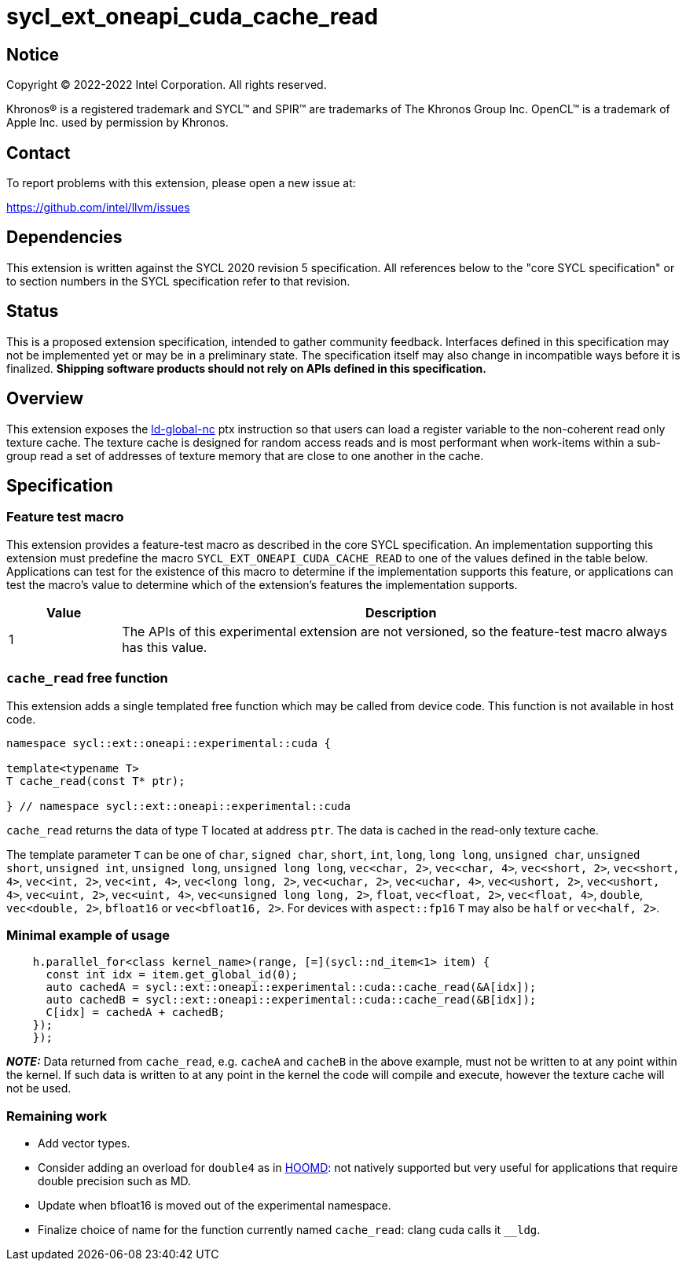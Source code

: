 = sycl_ext_oneapi_cuda_cache_read

:source-highlighter: coderay
:coderay-linenums-mode: table

// This section needs to be after the document title.
:doctype: book
:toc2:
:toc: left
:encoding: utf-8
:lang: en
:dpcpp: pass:[DPC++]

// Set the default source code type in this document to C++,
// for syntax highlighting purposes.  This is needed because
// docbook uses c++ and html5 uses cpp.
:language: {basebackend@docbook:c++:cpp}


== Notice

[%hardbreaks]
Copyright (C) 2022-2022 Intel Corporation.  All rights reserved.

Khronos(R) is a registered trademark and SYCL(TM) and SPIR(TM) are trademarks
of The Khronos Group Inc.  OpenCL(TM) is a trademark of Apple Inc. used by
permission by Khronos.


== Contact

To report problems with this extension, please open a new issue at:

https://github.com/intel/llvm/issues


== Dependencies

This extension is written against the SYCL 2020 revision 5 specification.  All
references below to the "core SYCL specification" or to section numbers in the
SYCL specification refer to that revision.


== Status

This is a proposed extension specification, intended to gather community
feedback.  Interfaces defined in this specification may not be implemented yet
or may be in a preliminary state.  The specification itself may also change in
incompatible ways before it is finalized.  *Shipping software products should
not rely on APIs defined in this specification.*


== Overview

This extension exposes the https://docs.nvidia.com/cuda/parallel-thread-execution/index.html#data-movement-and-conversion-instructions-ld-global-nc[ld-global-nc] ptx instruction so that users can load a register variable to the non-coherent read only texture cache. The texture cache is designed for random access reads and is most performant when work-items within a sub-group read a set of addresses of texture memory that are close to one another in the cache.

== Specification

=== Feature test macro

This extension provides a feature-test macro as described in the core SYCL
specification.  An implementation supporting this extension must predefine the
macro `SYCL_EXT_ONEAPI_CUDA_CACHE_READ` to one of the values defined in the table
below.  Applications can test for the existence of this macro to determine if
the implementation supports this feature, or applications can test the macro's
value to determine which of the extension's features the implementation
supports.

[%header,cols="1,5"]
|===
|Value
|Description

|1
|The APIs of this experimental extension are not versioned, so the
 feature-test macro always has this value.
|===

=== `cache_read` free function

This extension adds a single templated free function which may be called from device
code. This function is not available in host code.

```
namespace sycl::ext::oneapi::experimental::cuda {

template<typename T>
T cache_read(const T* ptr);

} // namespace sycl::ext::oneapi::experimental::cuda
```

`cache_read` returns the data of type T located at address `ptr`. The data is cached in the read-only texture cache.

The template parameter `T` can be one of `char`, `signed char`, `short`, `int`, `long`, `long long`, `unsigned char`, `unsigned short`, `unsigned int`, `unsigned long`, `unsigned long long`, `vec<char, 2>`, `vec<char, 4>`, `vec<short, 2>`, `vec<short, 4>`, `vec<int, 2>`, `vec<int, 4>`, `vec<long long, 2>`, `vec<uchar, 2>`, `vec<uchar, 4>`, `vec<ushort, 2>`, `vec<ushort, 4>`, `vec<uint, 2>`, `vec<uint, 4>`, `vec<unsigned long long, 2>`, `float`, `vec<float, 2>`, `vec<float, 4>`, `double`, `vec<double, 2>`, `bfloat16` or `vec<bfloat16, 2>`. For devices with `aspect::fp16` `T` may also be `half` or `vec<half, 2>`.

=== Minimal example of usage

```
    h.parallel_for<class kernel_name>(range, [=](sycl::nd_item<1> item) {
      const int idx = item.get_global_id(0);
      auto cachedA = sycl::ext::oneapi::experimental::cuda::cache_read(&A[idx]);
      auto cachedB = sycl::ext::oneapi::experimental::cuda::cache_read(&B[idx]);
      C[idx] = cachedA + cachedB;
    });
    });
```


**_NOTE:_** Data returned from `cache_read`, e.g. `cacheA` and `cacheB` in the above example, must not be written to at any point within the kernel. If such data is written to at any point in the kernel the code will compile and execute, however the texture cache will not be used.

=== Remaining work

- Add vector types.
- Consider adding an overload for `double4` as in https://github.com/glotzerlab/hoomd-blue/blob/03e25a0a17913f55094b1e880d4ed74abc252c1c/hoomd/TextureTools.h[HOOMD]: not natively supported but very useful for applications that require double precision such as MD.
- Update when bfloat16 is moved out of the experimental namespace.
- Finalize choice of name for the function currently named `cache_read`: clang cuda calls it `__ldg`.